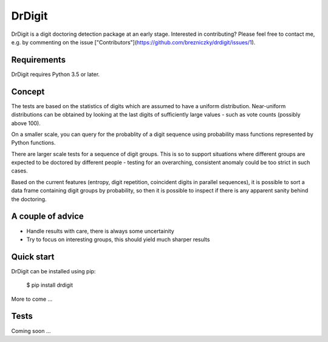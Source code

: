 DrDigit
=======

DrDigit is a digit doctoring detection package at an early stage.
Interested in contributing? Please feel free to contact me, e.g. by
commenting on the issue
["Contributors"](https://github.com/brezniczky/drdigit/issues/1).

Requirements
------------

DrDigit requires Python 3.5 or later.

Concept
-------

The tests are based on the statistics of digits which are assumed to have a
uniform distribution. Near-uniform distributions can be obtained by looking
at the last digits of sufficiently large values - such as vote counts
(possibly above 100).

On a smaller scale, you can query for the probablity of a digit sequence using
probability mass functions represented by Python functions.

There are larger scale tests for a sequence of digit groups. This is so to
support situations where different groups are expected to be doctored by
different people - testing for an overarching, consistent anomaly could be too
strict in such cases.

Based on the current features (entropy, digit repetition, coincident digits in
parallel sequences), it is possible to sort a data frame containing digit groups
by probability, so then it is possible to inspect if there is any apparent
sanity behind the doctoring.

A couple of advice
------------------

* Handle results with care, there is always some uncertainity
* Try to focus on interesting groups, this should yield much sharper results

Quick start
-----------

DrDigit can be installed using pip:

    $ pip install drdigit

More to come ...

Tests
-----

Coming soon ...


